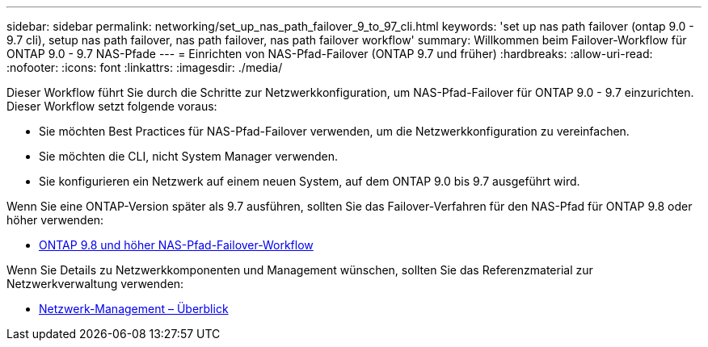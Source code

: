 ---
sidebar: sidebar 
permalink: networking/set_up_nas_path_failover_9_to_97_cli.html 
keywords: 'set up nas path failover (ontap 9.0 - 9.7 cli), setup nas path failover, nas path failover, nas path failover workflow' 
summary: Willkommen beim Failover-Workflow für ONTAP 9.0 - 9.7 NAS-Pfade 
---
= Einrichten von NAS-Pfad-Failover (ONTAP 9.7 und früher)
:hardbreaks:
:allow-uri-read: 
:nofooter: 
:icons: font
:linkattrs: 
:imagesdir: ./media/


[role="lead"]
Dieser Workflow führt Sie durch die Schritte zur Netzwerkkonfiguration, um NAS-Pfad-Failover für ONTAP 9.0 - 9.7 einzurichten. Dieser Workflow setzt folgende voraus:

* Sie möchten Best Practices für NAS-Pfad-Failover verwenden, um die Netzwerkkonfiguration zu vereinfachen.
* Sie möchten die CLI, nicht System Manager verwenden.
* Sie konfigurieren ein Netzwerk auf einem neuen System, auf dem ONTAP 9.0 bis 9.7 ausgeführt wird.


Wenn Sie eine ONTAP-Version später als 9.7 ausführen, sollten Sie das Failover-Verfahren für den NAS-Pfad für ONTAP 9.8 oder höher verwenden:

* xref:set_up_nas_path_failover_98_and_later_cli.adoc[ONTAP 9.8 und höher NAS-Pfad-Failover-Workflow]


Wenn Sie Details zu Netzwerkkomponenten und Management wünschen, sollten Sie das Referenzmaterial zur Netzwerkverwaltung verwenden:

* xref:networking_reference.adoc[Netzwerk-Management – Überblick]

